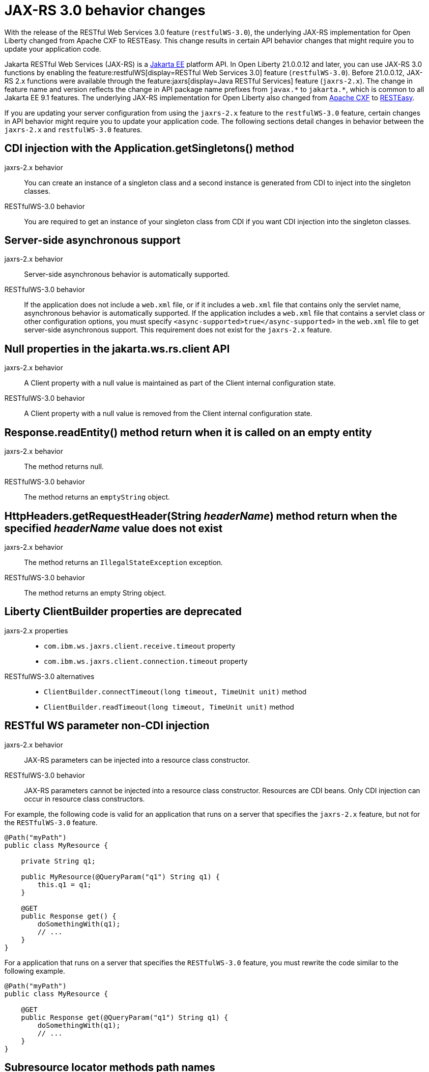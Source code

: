 // Copyright (c) 2021 IBM Corporation and others.
// Licensed under Creative Commons Attribution-NoDerivatives
// 4.0 International (CC BY-ND 4.0)
//   https://creativecommons.org/licenses/by-nd/4.0/
//
// Contributors:
//     IBM Corporation
//
:page-description: With the release of the Jakarta RESTful Web Services 3.0 feature (`restfulWS-3.0`), the underlying JAX-RS implementation for Open Liberty changed from Apache CXF to RESTEasy. This change results in certain API behavior changes that might require you to update your application code.
:seo-title: JAX-RS 3.0 behavior changes
:seo-description: With the release of the Jakarta RESTful Web Services 3.0 feature (`restfulWS-3.0`), the underlying JAX-RS implementation for Open Liberty changed from Apache CXF to RESTEasy. This change results in certain API behavior changes that might require you to update your application code.
:page-layout: general-reference
:page-type: general
= JAX-RS 3.0 behavior changes

With the release of the RESTful Web Services 3.0 feature (`restfulWS-3.0`), the underlying JAX-RS implementation for Open Liberty changed from Apache CXF to RESTEasy. This change results in certain API behavior changes that might require you to update your application code.

Jakarta RESTful Web Services (JAX-RS) is a xref:ROOT:jakarta-ee.adoc[Jakarta EE] platform API. In Open Liberty 21.0.0.12 and later, you can use JAX-RS 3.0 functions by enabling the feature:restfulWS[display=RESTful Web Services 3.0] feature (`restfulWS-3.0`). Before 21.0.0.12, JAX-RS 2.x functions were available through the feature:jaxrs[display=Java RESTful Services] feature (`jaxrs-2.x`). The change in feature name and version reflects the change in API package name prefixes from `javax.\*` to `jakarta.*`, which is common to all Jakarta EE 9.1 features.
The underlying JAX-RS implementation for Open Liberty also changed from https://cxf.apache.org[Apache CXF] to https://resteasy.github.io[RESTEasy].

If you are updating your server configuration from using the `jaxrs-2.x` feature to the `restfulWS-3.0` feature, certain changes in API behavior might require you to update your application code. The following sections detail changes in behavior between the `jaxrs-2.x` and `restfulWS-3.0` features.

== CDI injection with the Application.getSingletons() method

jaxrs-2.x behavior::
You can create an instance of a singleton class and a second instance is generated from CDI to inject into the singleton classes.

RESTfulWS-3.0 behavior::
You are required to get an instance of your singleton class from CDI if you want CDI injection into the singleton classes.

== Server-side asynchronous support

jaxrs-2.x behavior::
Server-side asynchronous behavior is automatically supported.

RESTfulWS-3.0 behavior::
If the application does not include a `web.xml` file, or if it includes a `web.xml` file that contains only the servlet name, asynchronous behavior is automatically supported. If the application includes a `web.xml` file that contains a servlet class or other configuration options, you must specify `<async-supported>true</async-supported>` in the `web.xml` file to get server-side asynchronous support. This requirement does not exist for the `jaxrs-2.x` feature.

== Null properties in the jakarta.ws.rs.client API

jaxrs-2.x behavior::
A Client property with a null value is maintained as part of the Client internal configuration state.

RESTfulWS-3.0 behavior::
A Client property with a null value is removed from the Client internal configuration state.

== Response.readEntity() method return when it is called on an empty entity

jaxrs-2.x behavior::
The method returns null.

RESTfulWS-3.0 behavior::
The method returns an `emptyString` object.


== HttpHeaders.getRequestHeader(String _headerName_) method return when the specified _headerName_ value does not exist

jaxrs-2.x behavior::
The method returns an `IllegalStateException` exception.

RESTfulWS-3.0 behavior::
The method returns an empty String object.

== Liberty ClientBuilder properties are deprecated

jaxrs-2.x properties::
- `com.ibm.ws.jaxrs.client.receive.timeout` property
- `com.ibm.ws.jaxrs.client.connection.timeout` property

RESTfulWS-3.0 alternatives::
- `ClientBuilder.connectTimeout(long timeout, TimeUnit unit)` method
- `ClientBuilder.readTimeout(long timeout, TimeUnit unit)` method



== RESTful WS parameter non-CDI injection

jaxrs-2.x behavior::
JAX-RS parameters can be injected into a resource class constructor.

RESTfulWS-3.0 behavior::
JAX-RS parameters cannot be injected into a resource class constructor. Resources are CDI beans. Only CDI injection can occur in resource class constructors.

For example, the following code is valid for an application that runs on a server that specifies the `jaxrs-2.x` feature, but not for the  `RESTfulWS-3.0` feature.

[source,java]
----
@Path("myPath")
public class MyResource {

    private String q1;

    public MyResource(@QueryParam("q1") String q1) {
        this.q1 = q1;
    }

    @GET
    public Response get() {
        doSomethingWith(q1);
        // ...
    }
}
----

For a application that runs on a server that specifies the `RESTfulWS-3.0` feature, you must rewrite the code similar to the following example.
[source,java]
----
@Path("myPath")
public class MyResource {

    @GET
    public Response get(@QueryParam("q1") String q1) {
        doSomethingWith(q1);
        // ...
    }
}
----

== Subresource locator methods path names

RESTfulWS-3.0 behavior::
Subresource locator methods can share the same path as a regular subresouce method.

jaxrs-2.x behavior::
Subresource locator methods must not share the same path as a regular subresouce method.

For example, the following code is valid for an application that runs on a server that specifies the `jaxrs-2.x` feature, but results in an error with the `RESTfulWebServices-3.0` feature.

[source,java]
----
@Path("/root")
public class MyRootResource {
    /*
     * Subresource locator method.
     */
    @Path("subresource")
    public MyObject postSub() {
        return new MyObject();
    }

    public static class MyObject {

        @POST
        public String hello() {
            return "MyObject.hello()";
        }
    }

    /*
     * Subresource method.
     */
    @GET
    @Path("subresource")
    public String getSub() {
        return "MyRootResource.getSub()";
    }
}
----

With the `RESTfulWS-3.0` feature, this code returns an error that is similar to the following example.

[source,console]
----
[6/16/21, 13:48:03:249 CDT] 00000050 org.jboss.resteasy.resteasy_jaxrs.i18n
----

== Application subclasses that use CDI injection must be annotated with the @ApplicationPath annotation

jaxrs-2.x behavior::
Application subclasses are treated as managed beans and do not require the `@ApplicationPath` annotation for CDI injection.

RESTfulWS-3.0 behavior::
Application subclasses are not treated as managed beans and therefore require the `@ApplicationPath` annotation to include CDI injection. Resources are now CDI beans.
Only CDI injection may only occur in resource class constructors.

== CDI and bean-defining annotations

jaxrs-2.x behavior::
To use CDI in applications, users must explicitly enable CDI with the feature:cdi[display=Contexts and Dependency Injection feature].

RESTfulWS-3.0 behavior::
- RESTful web services always use CDI.
- The `@ApplicationPath`, `@Path`, and `@Provider` annotations are now CDI bean-defining annotations.
- By default, RESTful web services that are annotated with the `@Path` annotation are request-scoped.
- By default, RESTful web services that are annotated with the `@Provider` or `@ApplicationPath` annotations are application-scoped.

== EJBs that are listed in the getClasses() method for an application subclass

jaxrs-2.x behavior::
Local interfaces of the EJB bean that are listed in the `getClasses()` method are ignored.

RESTfulWS-3.0 behavior::
Local interfaces of the EJB bean that are listed in the `getClasses()` method cause an exception that prevents the application from starting.

== Wildcard characters in the @ApplicationPath annotation
jaxrs-2.x behavior::
Wildcard characters are accepted for the `@ApplicationPath` annotation, for example, `@ApplicationPath(value="/rest1/*")`.

RESTfulWS-3.0 behavior::
Wildcard characters are not accepted for the @ApplicationPath annotation all such requests are rejected.


== See also
xref:ROOT:rest-microservices.adoc[RESTful microservices]
